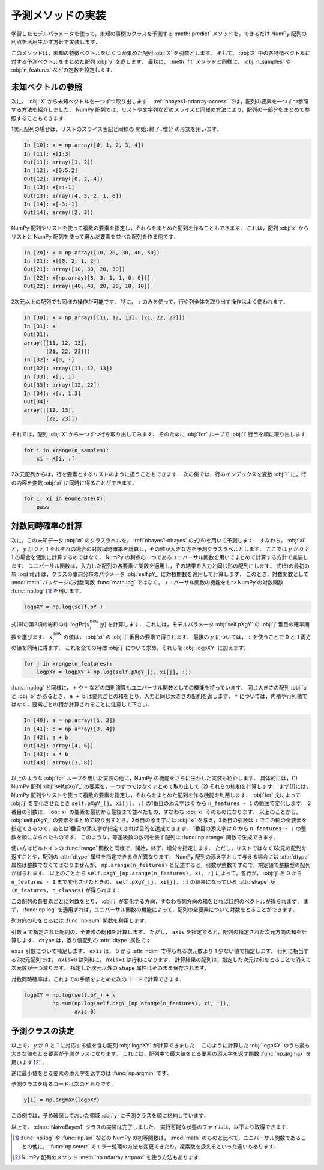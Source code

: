 .. _nbayes1-predict:

予測メソッドの実装
==================

学習したモデルパラメータを使って，未知の事例のクラスを予測する :meth:`predict` メソッドを，できるだけ NumPy 配列の利点を活用生かす方針で実装します．

このメソッドは，未知の特徴ベクトルをいくつか集めた配列 :obj:`X` を引数とします．
そして， :obj:`X` 中の各特徴ベクトルに対する予測ベクトルをまとめた配列 :obj:`y` を返します．
最初に， :meth:`fit` メソッドと同様に， :obj:`n_samples` や :obj:`n_features` などの定数を設定します．

.. _nbayes1-predict-unseenvec:

未知ベクトルの参照
------------------

.. index:: ndarray, slice

次に， :obj:`X` から未知ベクトルを一つずつ取り出します．
:ref:`nbayes1-ndarray-access` では，配列の要素を一つずつ参照する方法を紹介しました．
NumPy 配列では，リストや文字列などのスライスと同様の方法により，配列の一部分をまとめて参照することもできます．

1次元配列の場合は，リストのスライス表記と同様の ``開始:終了:増分`` の形式を用います．

.. code-block:: ipython

   In [10]: x = np.array([0, 1, 2, 3, 4])
   In [11]: x[1:3]
   Out[11]: array([1, 2])
   In [12]: x[0:5:2]
   Out[12]: array([0, 2, 4])
   In [13]: x[::-1]
   Out[13]: array([4, 3, 2, 1, 0])
   In [14]: x[-3:-1]
   Out[14]: array([2, 3])

NumPy 配列やリストを使って複数の要素を指定し，それらをまとめた配列を作ることもできます．
これは，配列 :obj:`x` からリストと NumPy 配列を使って選んだ要素を並べた配列を作る例です．

.. code-block:: ipython

   In [20]: x = np.array([10, 20, 30, 40, 50])
   In [21]: x[[0, 2, 1, 2]]
   Out[21]: array([10, 30, 20, 30])
   In [22]: x[np.array([3, 3, 1, 1, 0, 0])]
   Out[22]: array([40, 40, 20, 20, 10, 10])

2次元以上の配列でも同様の操作が可能です．
特に， ``:`` のみを使って，行や列全体を取り出す操作はよく使われます．

.. code-block:: ipython

   In [30]: x = np.array([[11, 12, 13], [21, 22, 23]])
   In [31]: x
   Out[31]:
   array([[11, 12, 13],
          [21, 22, 23]])
   In [32]: x[0, :]
   Out[32]: array([11, 12, 13])
   In [33]: x[:, 1]
   Out[33]: array([12, 22])
   In [34]: x[:, 1:3]
   Out[34]:
   array([[12, 13],
          [22, 23]])

それでは，配列 :obj:`X` から一つずつ行を取り出してみます．
そのために :obj:`for` ループで :obj:`i` 行目を順に取り出します．

.. code-block:: python

   for i in xrange(n_samples):
       xi = X[i, :]

2次元配列からは，行を要素とするリストのように扱うこともできます．
次の例では，行のインデックスを変数 :obj:`i` に，行の内容を変数 :obj:`xi` に同時に得ることができます．

.. code-block:: python

   for i, xi in enumerate(X):
       pass

.. _nbayes1-predict-jointprob:

対数同時確率の計算
------------------

.. index:: universal function, log

次に，この未知データ :obj:`xi` のクラスラベルを， :ref:`nbayes1-nbayes` の式(6)を用いて予測します．
すなわち， :obj:`xi` と， :math:`y` が 0 と 1 それぞれの場合の対数同時確率を計算し，その値が大きな方を予測クラスラベルとします．
ここでは :math:`y` が 0 と 1 の場合を個別に計算するのではなく， NumPy の利点の一つであるユニバーサル関数を用いてまとめて計算する方針で実装します．
ユニバーサル関数は，入力した配列の各要素に関数を適用し，その結果を入力と同じ形の配列にします．
式(6)の最初の項 :math:`\log\Pr[y]` は，クラスの事前分布のパラメータ :obj:`self.pY_` に対数関数を適用して計算します．
このとき，対数関数として :mod:`math` パッケージの対数関数 :func:`math.log` ではなく，ユニバーサル関数の機能をもつ NumPy の対数関数 :func:`np.log` [#]_ を用います．

.. code-block:: python

   logpXY = np.log(self.pY_)

式(6)の第2項の総和の中 :math:`\log\Pr[x_j^\mathrm{new} | y]` を計算します．
これには，モデルパラメータ :obj:`self.pXgY` の :obj:`j` 番目の確率関数を選びます．
:math:`x_j^\mathrm{new}` の値は， :obj:`xi` の :obj:`j` 番目の要素で得られます．
最後の :math:`y` については， ``:`` を使うことで 0 と 1 両方の値を同時に得ます．
これを全ての特徴 :obj:`j` について求め，それらを :obj:`logpXY` に加えます．

.. code-block:: python

    for j in xrange(n_features):
        logpXY = logpXY + np.log(self.pXgY_[j, xi[j], :])

:func:`np.log` と同様に， ``+`` や ``*`` などの四則演算もユニバーサル関数としての機能を持っています．
同じ大きさの配列 :obj:`a` と :obj:`b` があるとき， ``a + b`` は要素ごとの和をとり，入力と同じ大きさの配列を返します．
``*`` については，内積や行列積ではなく，要素ごとの積が計算されることに注意して下さい．

.. code-block:: ipython

    In [40]: a = np.array([1, 2])
    In [41]: b = np.array([3, 4])
    In [42]: a + b
    Out[42]: array([4, 6])
    In [43]: a * b
    Out[43]: array([3, 8])

以上のような :obj:`for` ループを用いた実装の他に，NumPy の機能をさらに生かした実装も紹介します．
具体的には，(1) NumPy 配列 :obj:`self.pXgY_` の要素を，一つずつではなくまとめて取り出して (2) それらの総和を計算します．
まず(1)には，NumPy 配列やリストを使って複数の要素を指定し，それらをまとめた配列を作る機能を利用します．
:obj:`for` 文によって :obj:`j` を変化させたとき ``self.pXgY_[j, xi[j], :]`` の1番目の添え字は 0 から ``n_features - 1`` の範囲で変化します．
2番目の引数は， :obj:`xi` の要素を最初から最後まで並べたもの，すなわち :obj:`xi` そのものになります．
以上のことから， :obj:`self.pXgY_` の要素をまとめて取り出すとき，2番目の添え字には :obj:`xi` を与え，3番目の引数は ``:`` でこの軸の全要素を指定できるので，あとは1番目の添え字が指定できれば目的を達成できます．
1番目の添え字は 0 から ``n_features - 1`` の整数を順にならべたものです．
このような，等差級数の数列を表す配列は :func:`np.arange` 関数で生成できます．

.. index:: arange

.. function:: numpy.arange([start], stop[, step], dtype=None)

   Return evenly spaced values within a given interval.

使い方はビルトインの :func:`range` 関数と同様で，開始，終了，増分を指定します．
ただし，リストではなく1次元の配列を返すことや，配列の :attr:`dtype` 属性を指定できる点が異なります．
NumPy 配列の添え字として与える場合には :attr:`dtype` 属性は整数でなくてはなりませんが， ``np.arange(n_features)`` と記述すると，引数が整数ですので，規定値で整数型の配列が得られます．
以上のことから ``self.pXgY_[np.arange(n_features), xi, :]`` によって，各行が， :obj:`j` を 0 から ``n_features - 1`` まで変化させたときの， ``self.pXgY_[j, xi[j], :]`` の結果になっている :attr:`shape` が ``(n_features, n_classes)`` が得られます．

この配列の各要素ごとに対数をとり， :obj:`j` が変化する方向，すなわち列方向の和をとれば目的のベクトルが得られます．
まず， :func:`np.log` を適用すれば，ユニバーサル関数の機能によって，配列の全要素について対数をとることができます．

列方向の和をとるには :func:`np.sum` 関数を利用します．

.. function:: sum(a, axis=None, dtype=None)

   Sum of array elements over a given axis.

引数 ``a`` で指定された配列の，全要素の総和を計算します．
ただし， ``axis`` を指定すると，配列の指定された次元方向の和を計算します．
``dtype`` は，返り値配列の :attr;`dtype` 属性です．

``axis`` 引数について補足します．
``axis`` は， 0 から :attr:`ndim` で得られる次元数より 1 少ない値で指定します．
行列に相当する2次元配列では， ``axis=0`` は列和に， ``axis=1`` は行和になります．
計算結果の配列は，指定した次元は和をとることで消えて次元数が一つ減ります．
指定した次元以外の ``shape`` 属性はそのまま保存されます．

対数同時確率は，これまでの手順をまとめた次のコードで計算できます．

.. code-block:: python

    logpXY = np.log(self.pY_) + \
             np.sum(np.log(self.pXgY_[np.arange(n_features), xi, :]),
                    axis=0)

.. _nbayes1-predict-select:

予測クラスの決定
----------------

以上で， :math:`y` が 0 と 1 に対応する値を含む配列 :obj:`logpXY` が計算できました．
このように計算した :obj:`logpXY` のうち最も大きな値をとる要素が予測クラスになります．
これには，配列中で最大値をとる要素の添え字を返す関数 :func:`np.argmax` を用います [#]_ ．

.. index:: np.argmax, np.argmin

.. function:: np.argmax(a, axis=None)

   Indices of the maximum values along an axis.

逆に最小値をとる要素の添え字を返すのは :func:`np.argmin` です．

.. function:: np.argmin(a, axis=None)

   Return the indices of the minimum values along an axis.

予測クラスを得るコードは次のとおりです．

.. code-block:: python

   y[i] = np.argmax(logpXY)

この例では，予め確保しておいた領域 :obj:`y` に予測クラスを順に格納しています．

.. index:: sample; nbayes1.py

以上で， :class:`NaiveBayes1` クラスの実装は完了しました．
実行可能な状態のファイルは，以下より取得できます．

.. only:: epub or latex

  https://github.com/tkamishima/mlmpy/blob/release/source/nbayes1.py

.. only:: html and not epub

  :download:`NaiveBayes1 クラス nbayes1.py <../source/nbayes1.py>`

.. [#]
   :func:`np.log` や :func:`np.sin` などの NumPy の初等関数は， :mod:`math` のものと比べて，ユニバーサル関数であることの他に， :func:`np.seterr` でエラー処理の方法を変更できたり，複素数を扱えるといった違いもあります．

.. [#]
   NumPy 配列のメソッド :meth:`np.ndarray.argmax` を使う方法もあります．
